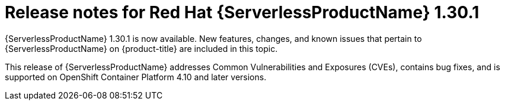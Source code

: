 // Module included in the following assemblies
//
// * /serverless/serverless-release-notes.adoc

:_content-type: REFERENCE
[id="serverless-rn-1-30-1_{context}"]
= Release notes for Red Hat {ServerlessProductName} 1.30.1

{ServerlessProductName} 1.30.1 is now available. New features, changes, and known issues that pertain to {ServerlessProductName} on {product-title} are included in this topic.

This release of {ServerlessProductName} addresses Common Vulnerabilities and Exposures (CVEs), contains bug fixes, and is supported on OpenShift Container Platform 4.10 and later versions.
